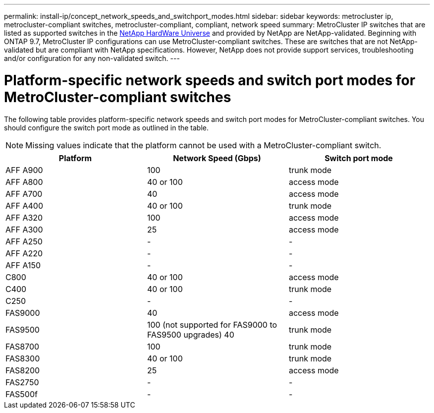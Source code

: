 ---
permalink: install-ip/concept_network_speeds_and_switchport_modes.html
sidebar: sidebar
keywords: metrocluster ip, metrocluster-compliant switches, metrocluster-compliant, compliant, network speed
summary: MetroCluster IP switches that are listed as supported switches in the link:https://hwu.netapp.com/[NetApp HardWare Universe^] and provided by NetApp are NetApp-validated. Beginning with ONTAP 9.7, MetroCluster IP configurations can use MetroCluster-compliant switches. These are switches that are not NetApp-validated but are compliant with NetApp specifications. However, NetApp does not provide support services, troubleshooting and/or configuration for any non-validated switch.
---

= Platform-specific network speeds and switch port modes for MetroCluster-compliant switches
:icons: font
:imagesdir: ../media/

[.lead]
The following table provides platform-specific network speeds and switch port modes for MetroCluster-compliant switches. You should configure the switch port mode as outlined in the table.

NOTE: Missing values indicate that the platform cannot be used with a MetroCluster-compliant switch.

|===

h| Platform h| Network Speed (Gbps) h| Switch port mode

a|
AFF A900
a|
100
a|
trunk mode
a|
AFF A800
a|
40 or 100
a| access mode
a|
AFF A700
a|
40
a|
access mode
a|
AFF A400
a|
40 or 100
a|
trunk mode
a|
AFF A320
a|
100
a|
access mode
a|
AFF A300
a|
25
a|
access mode
a|
AFF A250
a|
-
a|
-
a|
AFF A220
a|
-
a|
-
a|
AFF A150
a|
-
a|
-
a|
C800
a|
40 or 100
a|
access mode
a|
C400
a|
40 or 100
a|
trunk mode
a|
C250
a|
-
a|
-
a|
FAS9000
a|
40
a|
access mode
a|
FAS9500
a|
100 (not supported for FAS9000 to FAS9500 upgrades) 
40
a|
trunk mode
a|
FAS8700
a|
100
a|
trunk mode
a|
FAS8300
a|
40 or 100
a|
trunk mode
a|
FAS8200
a|
25
a|
access mode
a|
FAS2750
a|
-
a|
-
a|
FAS500f
a|
-
a|
-
|===

// 2023-07-18, burt 1451528/ONTAPDOC-928